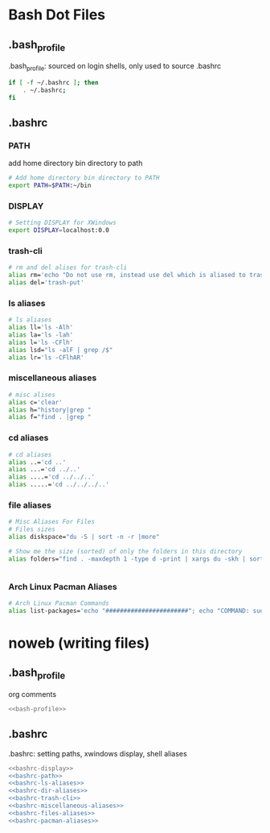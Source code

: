 * Bash Dot Files
   :PROPERTIES:
   :header-args: :tangle no :comments org
   :END:
** .bash_profile
   .bash_profile: sourced on login shells, only used to source .bashrc
   #+NAME: bash-profile
   #+BEGIN_SRC sh
     if [ -f ~/.bashrc ]; then
         . ~/.bashrc;
     fi
   #+END_SRC

** .bashrc
*** PATH
    add home directory bin directory to path
    #+NAME: bashrc-path
    #+BEGIN_SRC sh
      # Add home directory bin directory to PATH
      export PATH=$PATH:~/bin

    #+END_SRC

*** DISPLAY
    #+NAME: bashrc-display
    #+BEGIN_SRC sh
      # Setting DISPLAY for XWindows
      export DISPLAY=localhost:0.0

    #+END_SRC

*** trash-cli
    #+NAME: bashrc-trash-cli
    #+BEGIN_SRC sh
      # rm and del alises for trash-cli
      alias rm='echo "Do not use rm, instead use del which is aliased to trash-put"'
      alias del='trash-put'

    #+END_SRC
*** ls aliases
    #+NAME: bashrc-ls-aliases
    #+BEGIN_SRC sh
      # ls aliases
      alias ll='ls -Alh'
      alias la='ls -lah'
      alias l='ls -CFlh'
      alias lsd="ls -alF | grep /$"
      alias lr='ls -CFlhAR'

    #+END_SRC
*** miscellaneous aliases
    #+NAME: bashrc-miscellaneous-aliases
    #+BEGIN_SRC sh
      # misc alises
      alias c='clear'
      alias h="history|grep "
      alias f="find . |grep "

    #+END_SRC
*** cd aliases
    #+NAME: bashrc-dir-aliases
    #+BEGIN_SRC sh
      # cd aliases
      alias ..='cd ..'
      alias ...='cd ../..'
      alias ....='cd ../../..'
      alias .....='cd ../../../..'

    #+END_SRC
*** file aliases
    #+NAME: bashrc-files-aliases
    #+BEGIN_SRC sh
      # Misc Aliases For Files
      # Files sizes
      alias diskspace="du -S | sort -n -r |more"

      # Show me the size (sorted) of only the folders in this directory
      alias folders="find . -maxdepth 1 -type d -print | xargs du -skh | sort -rn"


    #+END_SRC
*** Arch Linux Pacman Aliases
    #+NAME: bashrc-pacman-aliases
    #+BEGIN_SRC sh
      # Arch Linux Pacman Commands
      alias list-packages='echo "#######################"; echo "COMMAND: sudo pacman -Q"; echo "#######################"; sudo pacman -Q'

    #+END_SRC
* noweb (writing files)
** .bash_profile
   org comments
   #+BEGIN_SRC sh :tangle ~/.bash_profile :noweb yes :shebang #!/bin/sh :comments org
   <<bash-profile>>
   #+END_SRC

** .bashrc
   .bashrc: setting paths, xwindows display, shell aliases
   #+BEGIN_SRC sh :tangle ~/.bashrc :noweb yes :shebang #!/bin/sh :comments org
   <<bashrc-display>>
   <<bashrc-path>>
   <<bashrc-ls-aliases>>
   <<bashrc-dir-aliases>>
   <<bashrc-trash-cli>>
   <<bashrc-miscellaneous-aliases>>
   <<bashrc-files-aliases>>
   <<bashrc-pacman-aliases>>
   #+END_SRC
